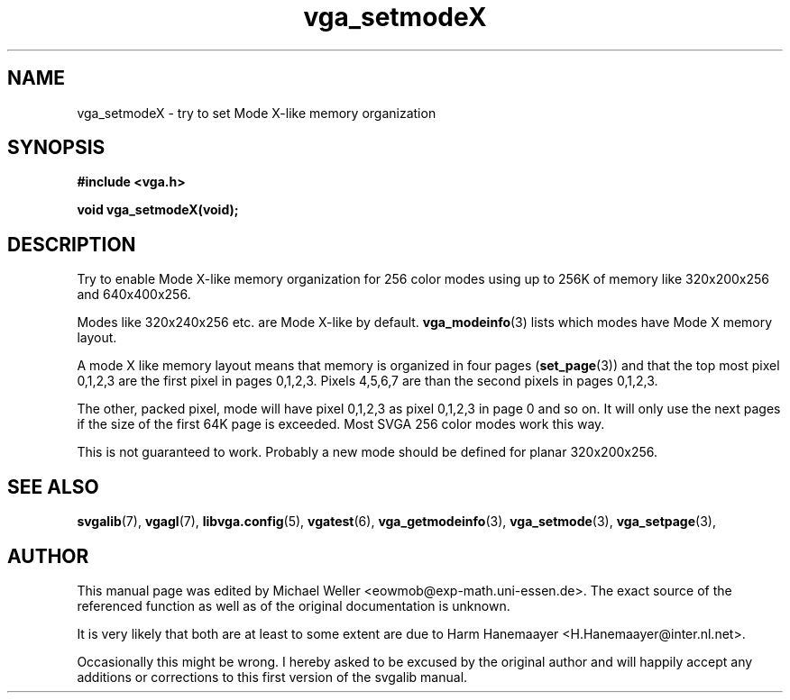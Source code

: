 .TH vga_setmodeX 3 "27 July 1997" "Svgalib (>= 1.2.11)" "Svgalib User Manual"
.SH NAME
vga_setmodeX \- try to set Mode X-like memory organization 
.SH SYNOPSIS

.B "#include <vga.h>"

.BI "void vga_setmodeX(void);"

.SH DESCRIPTION
Try to enable Mode X-like memory organization for
256 color modes using up to 256K of memory like 320x200x256
and 640x400x256.

Modes like 320x240x256 etc. are Mode X-like by default.
.BR vga_modeinfo (3)
lists which modes have Mode X memory layout.

A mode X like memory layout means that memory is organized in four pages
.RB ( set_page (3))
and that the top most pixel 0,1,2,3 are the first pixel in pages 0,1,2,3. Pixels
4,5,6,7 are than the second pixels in pages 0,1,2,3.

The other, packed pixel, mode will have pixel 0,1,2,3 as pixel 0,1,2,3 in page 0 and
so on. It will only use the next pages if the size of the first 64K page is exceeded. Most
SVGA 256 color modes work this way.

This is not guaranteed to work. Probably a new mode should be defined
for planar 320x200x256.
.SH SEE ALSO

.BR svgalib (7),
.BR vgagl (7),
.BR libvga.config (5),
.BR vgatest (6),
.BR vga_getmodeinfo (3),
.BR vga_setmode (3),
.BR vga_setpage (3),
.SH AUTHOR

This manual page was edited by Michael Weller <eowmob@exp-math.uni-essen.de>. The
exact source of the referenced function as well as of the original documentation is
unknown.

It is very likely that both are at least to some extent are due to
Harm Hanemaayer <H.Hanemaayer@inter.nl.net>.

Occasionally this might be wrong. I hereby
asked to be excused by the original author and will happily accept any additions or corrections
to this first version of the svgalib manual.
